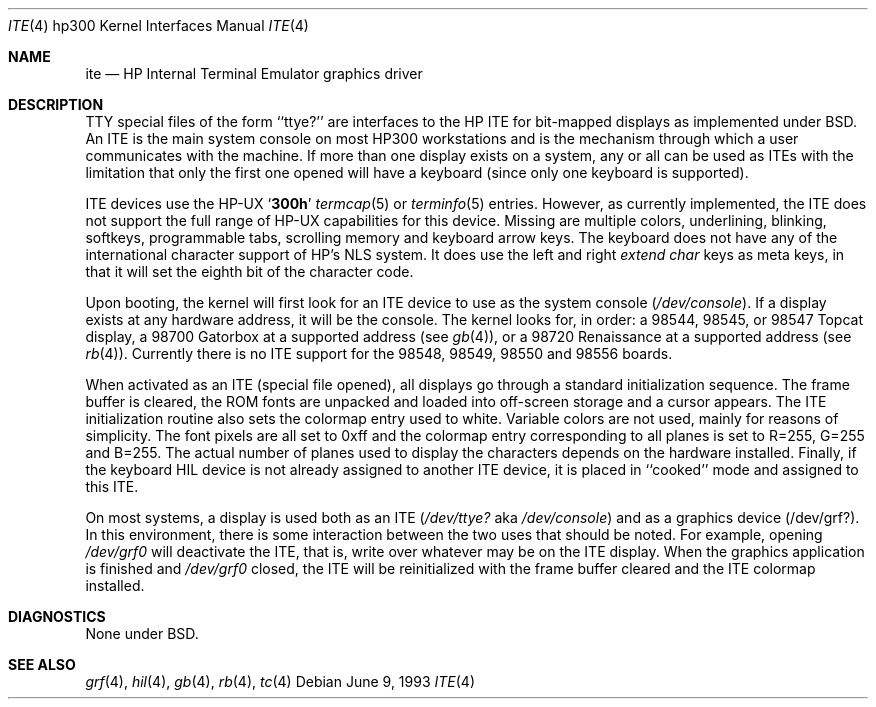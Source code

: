 .\"	$NetBSD: ite.4,v 1.5 1999/12/15 23:44:52 abs Exp $
.\"
.\" Copyright (c) 1990, 1991, 1993
.\"	The Regents of the University of California.  All rights reserved.
.\"
.\" This code is derived from software contributed to Berkeley by
.\" the Systems Programming Group of the University of Utah Computer
.\" Science Department.
.\"
.\" Redistribution and use in source and binary forms, with or without
.\" modification, are permitted provided that the following conditions
.\" are met:
.\" 1. Redistributions of source code must retain the above copyright
.\"    notice, this list of conditions and the following disclaimer.
.\" 2. Redistributions in binary form must reproduce the above copyright
.\"    notice, this list of conditions and the following disclaimer in the
.\"    documentation and/or other materials provided with the distribution.
.\" 3. All advertising materials mentioning features or use of this software
.\"    must display the following acknowledgement:
.\"	This product includes software developed by the University of
.\"	California, Berkeley and its contributors.
.\" 4. Neither the name of the University nor the names of its contributors
.\"    may be used to endorse or promote products derived from this software
.\"    without specific prior written permission.
.\"
.\" THIS SOFTWARE IS PROVIDED BY THE REGENTS AND CONTRIBUTORS ``AS IS'' AND
.\" ANY EXPRESS OR IMPLIED WARRANTIES, INCLUDING, BUT NOT LIMITED TO, THE
.\" IMPLIED WARRANTIES OF MERCHANTABILITY AND FITNESS FOR A PARTICULAR PURPOSE
.\" ARE DISCLAIMED.  IN NO EVENT SHALL THE REGENTS OR CONTRIBUTORS BE LIABLE
.\" FOR ANY DIRECT, INDIRECT, INCIDENTAL, SPECIAL, EXEMPLARY, OR CONSEQUENTIAL
.\" DAMAGES (INCLUDING, BUT NOT LIMITED TO, PROCUREMENT OF SUBSTITUTE GOODS
.\" OR SERVICES; LOSS OF USE, DATA, OR PROFITS; OR BUSINESS INTERRUPTION)
.\" HOWEVER CAUSED AND ON ANY THEORY OF LIABILITY, WHETHER IN CONTRACT, STRICT
.\" LIABILITY, OR TORT (INCLUDING NEGLIGENCE OR OTHERWISE) ARISING IN ANY WAY
.\" OUT OF THE USE OF THIS SOFTWARE, EVEN IF ADVISED OF THE POSSIBILITY OF
.\" SUCH DAMAGE.
.\"
.\"     from: @(#)ite.4	8.1 (Berkeley) 6/9/93
.\"
.Dd June 9, 1993
.Dt ITE 4 hp300
.Os
.Sh NAME
.Nm ite
.Nd
.Tn HP
Internal Terminal Emulator graphics driver
.Sh DESCRIPTION
.Tn TTY
special files of the form ``ttye?''
are interfaces to the
.Tn HP ITE
for bit-mapped displays as implemented under
.Bx .
An
.Tn ITE
is the main system console on most
.Tn HP300
workstations and
is the mechanism through which a user communicates with the machine.
If more than one display exists on a system,
any or all can be used as
.Tn ITE Ns s
with the limitation that only the first
one opened will have a keyboard (since only one keyboard is supported).
.Pp
.Tn ITE
devices use the
.Tn HP-UX
.Sq Li 300h
.Xr termcap 5
or
.Xr terminfo 5
entries.
However, as currently implemented,
the
.Tn ITE
does not support the full range of
.Tn HP-UX
capabilities for this device.
Missing are multiple colors, underlining, blinking, softkeys,
programmable tabs, scrolling memory and keyboard arrow keys.
The keyboard does not have any of the international character
support of
.Tn HP Ns 's
.Tn NLS
system.
It does use the left and right
.Em extend char
keys as meta keys, in that it will set the eighth bit of the character code.
.Pp
Upon booting, the kernel will first look for an
.Tn ITE
device
to use as the system console
.Pq Pa /dev/console .
If a display exists at any hardware address, it will be the console.
The kernel looks for, in order:
a 98544, 98545, or 98547 Topcat display,
a 98700 Gatorbox at a supported address (see
.Xr gb 4 ) ,
or a 98720 Renaissance at a supported address (see
.Xr rb 4 ) .
Currently there is no
.Tn ITE
support for the
98548, 98549, 98550 and 98556 boards.
.Pp
When activated as an
.Tn ITE
(special file opened),
all displays go through a standard initialization sequence.
The frame buffer is cleared,
the
.Tn ROM
fonts are unpacked and loaded into off-screen storage and
a cursor appears.
The
.Tn ITE
initialization routine also sets the colormap entry used to white.
Variable colors are not used, mainly for reasons of simplicity.
The font pixels are all set to 0xff and the colormap entry corresponding
to all planes is set to R=255, G=255 and B=255.
The actual number of planes used to display the characters depends
on the hardware installed.
Finally, if the keyboard
.Tn HIL
device is not already assigned to another
.Tn ITE
device, it is placed in ``cooked'' mode and assigned to this
.Tn ITE .
.Pp
On most systems,
a display is used both as an
.Tn ITE
.Pf ( Pa /dev/ttye?
aka
.Pa /dev/console )
and as a graphics device
.Pq /dev/grf? .
In this environment,
there is some interaction between the two uses that should be noted.
For example, opening
.Pa /dev/grf0
will deactivate the
.Tn ITE ,
that is, write over whatever may be on the
.Tn ITE
display.
When the graphics application is finished and
.Pa /dev/grf0
closed,
the
.Tn ITE
will be reinitialized with the frame buffer cleared
and the
.Tn ITE
colormap installed.
.Sh DIAGNOSTICS
None under
.Bx .
.Sh SEE ALSO
.Xr grf 4 ,
.Xr hil 4 ,
.Xr gb 4 ,
.Xr rb 4 ,
.Xr tc 4
